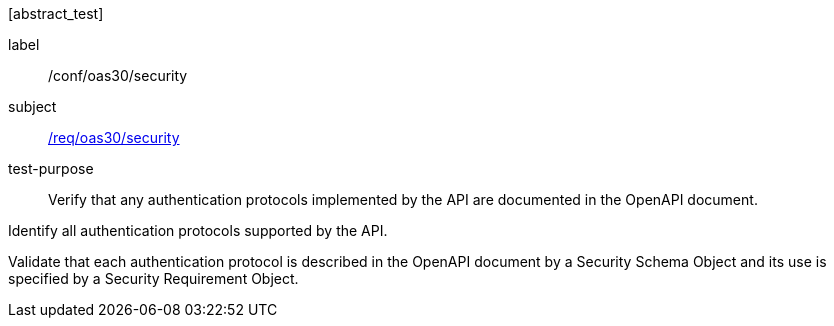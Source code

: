 [[ats_oas30_security]][abstract_test]
====
[%metadata]
label:: /conf/oas30/security
subject:: <<req_oas30_security,/req/oas30/security>>
test-purpose:: Verify that any authentication protocols implemented by the API are documented in the OpenAPI document.

[.component,class=test method]
=====

[.component,class=step]
--
Identify all authentication protocols supported by the API.
--

[.component,class=step]
--
Validate that each authentication protocol is described in the OpenAPI document by a Security Schema Object and its use is specified by a Security Requirement Object.
--
=====
====
